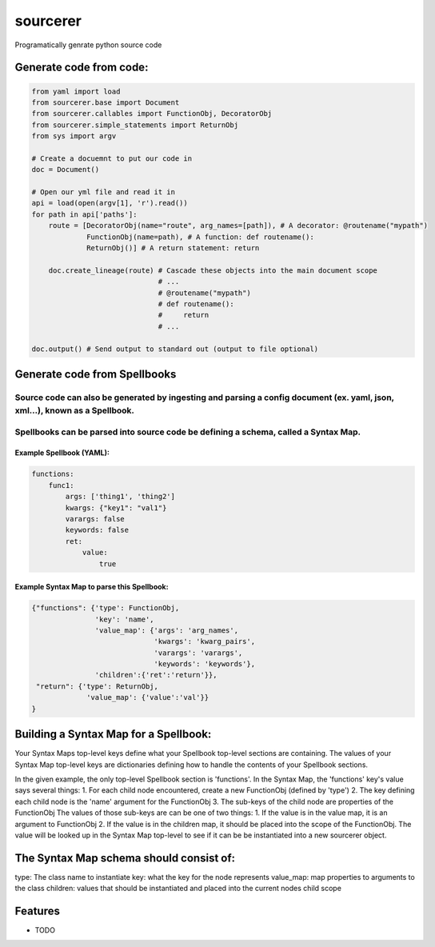 ===============================
sourcerer
===============================

.. image:: https://img.shields.io/travis/LISTERINE/sourcerer.svg
        :target: https://travis-ci.org/LISTERINE/sourcerer

.. image:: https://img.shields.io/pypi/v/sourcerer.svg
        :target: https://pypi.python.org/pypi/sourcerer

Programatically genrate python source code


Generate code from code:
------------------------
.. code-block:: python

        from yaml import load
        from sourcerer.base import Document
        from sourcerer.callables import FunctionObj, DecoratorObj
        from sourcerer.simple_statements import ReturnObj
        from sys import argv

        # Create a docuemnt to put our code in
        doc = Document()

        # Open our yml file and read it in
        api = load(open(argv[1], 'r').read())
        for path in api['paths']:
            route = [DecoratorObj(name="route", arg_names=[path]), # A decorator: @routename("mypath")
                     FunctionObj(name=path), # A function: def routename():
                     ReturnObj()] # A return statement: return

            doc.create_lineage(route) # Cascade these objects into the main document scope
                                      # ...
                                      # @routename("mypath")
                                      # def routename():
                                      #     return
                                      # ...

        doc.output() # Send output to standard out (output to file optional)

Generate code from Spellbooks
-----------------------------

Source code can also be generated by ingesting and parsing a config document (ex. yaml, json, xml...), known as a Spellbook.
^^^^^^^^^^^^^^^^^^^^^^^^^^^^^^^^^^^^^^^^^^^^^^^^^^^^^^^^^^^^^^^^^^^^^^^^^^^^^^^^^^^^^^^^^^^^^^^^^^^^^^^^^^^^^^^^^^^^^^^^^^^^
Spellbooks can be parsed into source code be defining a schema, called a Syntax Map.
^^^^^^^^^^^^^^^^^^^^^^^^^^^^^^^^^^^^^^^^^^^^^^^^^^^^^^^^^^^^^^^^^^^^^^^^^^^^^^^^^^^^

Example Spellbook (YAML):
"""""""""""""""""""""""""
.. code-block:: yaml

    functions:
        func1:
            args: ['thing1', 'thing2']
            kwargs: {"key1": "val1"}
            varargs: false
            keywords: false
            ret:
                value:
                    true

Example Syntax Map to parse this Spellbook:
"""""""""""""""""""""""""""""""""""""""""""
.. code-block:: python

    {"functions": {'type': FunctionObj,
                   'key': 'name',
                   'value_map': {'args': 'arg_names',
                                 'kwargs': 'kwarg_pairs',
                                 'varargs': 'varargs',
                                 'keywords': 'keywords'},
                   'children':{'ret':'return'}},
     "return": {'type': ReturnObj,
                 'value_map': {'value':'val'}}
    }

Building a Syntax Map for a Spellbook:
--------------------------------------
Your Syntax Maps top-level keys define what your Spellbook top-level sections are containing.
The values of your Syntax Map top-level keys are dictionaries defining how to handle the 
contents of your Spellbook sections.

In the given example, the only top-level Spellbook section is 'functions'. In the Syntax Map, the 
'functions' key's value says several things: 
\    1. For each child node encountered, create a new FunctionObj (defined by 'type')
\    2. The key defining each child node is the 'name' argument for the FunctionObj
\    3. The sub-keys of the child node are properties of the FunctionObj
\        The values of those sub-keys are can be one of two things:
\        1. If the value is in the value map, it is an argument to FunctionObj
\        2. If the value is in the children map, it should be placed into the scope of
\            the FunctionObj. The value will be looked up in the Syntax Map top-level
\            to see if it can be be instantiated into a new sourcerer object.

The Syntax Map schema should consist of:
----------------------------------------

type: The class name to instantiate
key: what the key for the node represents
value_map: map properties to arguments to the class
children: values that should be instantiated and placed into the current
\          nodes child scope




Features
--------

* TODO
